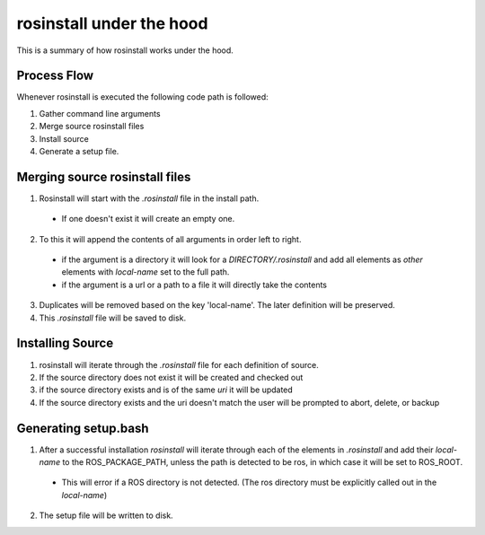 rosinstall under the hood
=========================

This is a summary of how rosinstall works under the hood.  

Process Flow
------------

Whenever rosinstall is executed the following code path is followed:

#. Gather command line arguments
#. Merge source rosinstall files
#. Install source
#. Generate a setup file. 

Merging source rosinstall files
-------------------------------

1. Rosinstall will start with the `.rosinstall` file in the install path.  
 * If one doesn't exist it will create an empty one.  
2. To this it will append the contents of all arguments in order left to right.  
  * if the argument is a directory it will look for a `DIRECTORY/.rosinstall` and add all elements as `other` elements with `local-name` set to the full path.
  * if the argument is a url or a path to a file it will directly take the contents
3. Duplicates will be removed based on the key 'local-name'.  The later definition will be preserved.  
4. This `.rosinstall` file will be saved to disk.

Installing Source
-----------------

#. rosinstall will iterate through the `.rosinstall` file for each definition of source. 
#. If the source directory does not exist it will be created and checked out
#. if the source directory exists and is of the same `uri` it will be updated
#. If the source directory exists and the uri doesn't match the user will be prompted to abort, delete, or backup 


Generating setup.bash
---------------------

1. After a successful installation `rosinstall` will iterate through each of the elements in `.rosinstall` and add their `local-name` to the ROS_PACKAGE_PATH, unless the path is detected to be ros, in which case it will be set to ROS_ROOT.  
 * This will error if a ROS directory is not detected.  (The ros directory must be explicitly called out in the `local-name`)
2. The setup file will be written to disk.

